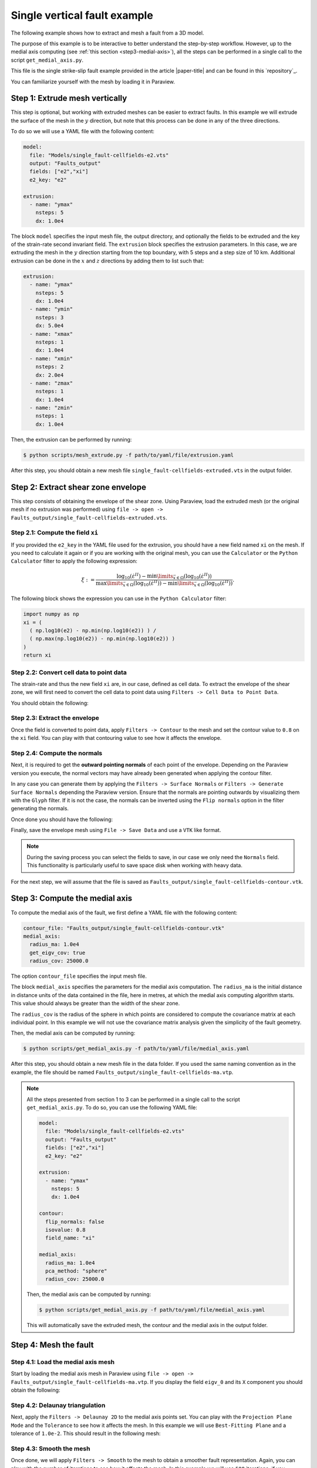 .. _Single-fault-example:

Single vertical fault example
==============================

The following example shows how to extract and mesh a fault from a 3D model.

The purpose of this example is to be interactive to better understand the step-by-step workflow. 
However, up to the medial axis computing (see :ref:`this section <step3-medial-axis>`), all the steps can be performed in a single call to the script ``get_medial_axis.py``.

This file is the single strike-slip fault example provided in the article |paper-title| 
and can be found in this `repository`_. 

You can familiarize yourself with the mesh by loading it in Paraview.

.. image:: ../figures/e2_mesh.png
  :width: 800
  :align: center

Step 1: Extrude mesh vertically
-------------------------------
This step is optional, but working with extruded meshes can be easier to extract faults.
In this example we will extrude the surface of the mesh in the :math:`y` direction, 
but note that this process can be done in any of the three directions.

To do so we will use a YAML file with the following content:

.. code-block:: yaml

    model: 
      file: "Models/single_fault-cellfields-e2.vts"
      output: "Faults_output"
      fields: ["e2","xi"]
      e2_key: "e2"

    extrusion:
      - name: "ymax"
        nsteps: 5
        dx: 1.0e4

The block ``model`` specifies the input mesh file, the output directory, 
and optionally the fields to be extruded and the key of the strain-rate second invariant field.
The ``extrusion`` block specifies the extrusion parameters. 
In this case, we are extruding the mesh in the :math:`y` direction starting from the top boundary,
with 5 steps and a step size of 10 km.
Additional extrusion can be done in the :math:`x` and :math:`z` directions 
by adding them to list such that:

.. code-block:: yaml

    extrusion:
      - name: "ymax"
        nsteps: 5
        dx: 1.0e4
      - name: "ymin"
        nsteps: 3
        dx: 5.0e4
      - name: "xmax"
        nsteps: 1
        dx: 1.0e4
      - name: "xmin"
        nsteps: 2
        dx: 2.0e4
      - name: "zmax"
        nsteps: 1
        dx: 1.0e4
      - name: "zmin"
        nsteps: 1
        dx: 1.0e4

Then, the extrusion can be performed by running:

.. code-block:: bash

    $ python scripts/mesh_extrude.py -f path/to/yaml/file/extrusion.yaml

After this step, you should obtain a new mesh file ``single_fault-cellfields-extruded.vts`` in the output folder.

Step 2: Extract shear zone envelope
------------------------------------
This step consists of obtaining the envelope of the shear zone.
Using Paraview, load the extruded mesh (or the original mesh if no extrusion was performed) using 
``file -> open -> Faults_output/single_fault-cellfields-extruded.vts``.

Step 2.1: Compute the field ``xi``
~~~~~~~~~~~~~~~~~~~~~~~~~~~~~~~~~~
If you provided the ``e2_key`` in the YAML file used for the extrusion, you should have a new field named ``xi`` 
on the mesh.
If you need to calculate it again or if you are working with the original mesh, you can use the ``Calculator`` or the ``Python Calculator`` filter
to apply the following expression:

.. math::

    \xi := \frac{ 
        \log_{10} \left(
          \dot{\varepsilon}^{II}
        \right)
        - \min \limits_{\vec x \in \Omega} \left( 
          \log_{10} \left( 
            \dot{\varepsilon}^{II}
          \right) \right)
    }{ \max \limits_{\vec x \in \Omega} \left( 
          \log_{10} \left( 
            \dot{\varepsilon}^{II}
          \right) \right) 
        - \min \limits_{\vec x \in \Omega} \left( 
          \log_{10} \left( 
            \dot{\varepsilon}^{II}
          \right) \right)
    }.

The following block shows the expression you can use in the ``Python Calculator`` filter:

.. code-block:: python

    import numpy as np
    xi = (
      ( np.log10(e2) - np.min(np.log10(e2)) ) / 
      ( np.max(np.log10(e2)) - np.min(np.log10(e2)) )
    )
    return xi


Step 2.2: Convert cell data to point data
~~~~~~~~~~~~~~~~~~~~~~~~~~~~~~~~~~~~~~~~~~
The strain-rate and thus the new field ``xi`` are, in our case, defined as cell data.
To extract the envelope of the shear zone, we will first need to convert the cell data to point data using
``Filters -> Cell Data to Point Data``.

You should obtain the following:

.. image:: ../figures/xi_mesh.png
  :width: 800
  :align: center


Step 2.3: Extract the envelope
~~~~~~~~~~~~~~~~~~~~~~~~~~~~~~~
Once the field is converted to point data, apply ``Filters -> Contour`` to the mesh and set the contour value to
``0.8`` on the ``xi`` field.
You can play with that contouring value to see how it affects the envelope.

Step 2.4: Compute the normals
~~~~~~~~~~~~~~~~~~~~~~~~~~~~~
Next, it is required to get the **outward pointing normals** of each point of the envelope.
Depending on the Paraview version you execute, the normal vectors may have already been generated when 
applying the contour filter.

In any case you can generate them by applying the ``Filters -> Surface Normals`` or ``Filters -> Generate Surface Normals``
depending the Paraview version.
Ensure that the normals are pointing outwards by visualizing them with the ``Glyph`` filter.
If it is not the case, the normals can be inverted using the ``Flip normals`` option in the filter generating the normals.

Once done you should have the following:

.. image:: ../figures/contour_mesh.png
  :width: 800
  :align: center

Finally, save the envelope mesh using ``File -> Save Data`` and use a ``VTK`` like format.

.. note::
  
  During the saving process you can select the fields to save, in our case we only need the ``Normals`` field. 
  This functionality is particularly useful to save space disk when working with heavy data.

For the next step, we will assume that the file is saved as ``Faults_output/single_fault-cellfields-contour.vtk``.

.. _step3-medial-axis:

Step 3: Compute the medial axis
-------------------------------
To compute the medial axis of the fault, we first define a YAML file with the following content:

.. code-block:: yaml

    contour_file: "Faults_output/single_fault-cellfields-contour.vtk"
    medial_axis:
      radius_ma: 1.0e4
      get_eigv_cov: true
      radius_cov: 25000.0

The option ``contour_file`` specifies the input mesh file.

The block ``medial_axis`` specifies the parameters for the medial axis computation.
The ``radius_ma`` is the initial distance in distance units of the data contained in the file, here in metres, at which the medial axis computing algorithm starts. 
This value should always be greater than the width of the shear zone. 

The ``radius_cov`` is the radius of the sphere in which points are considered to compute 
the covariance matrix at each individual point.
In this example we will not use the covariance matrix analysis given the simplicity of the fault geometry.

Then, the medial axis can be computed by running:

.. code-block:: bash

    $ python scripts/get_medial_axis.py -f path/to/yaml/file/medial_axis.yaml

After this step, you should obtain a new mesh file in the data folder.
If you used the same naming convention as in the example, the file should be named ``Faults_output/single_fault-cellfields-ma.vtp``.

.. note:: 
  All the steps presented from section 1 to 3 can be performed in a single call to the script ``get_medial_axis.py``.
  To do so, you can use the following YAML file:

  .. code-block:: yaml

      model: 
        file: "Models/single_fault-cellfields-e2.vts"
        output: "Faults_output"
        fields: ["e2","xi"]
        e2_key: "e2"

      extrusion:
        - name: "ymax"
          nsteps: 5
          dx: 1.0e4

      contour:
        flip_normals: false
        isovalue: 0.8
        field_name: "xi"

      medial_axis:
        radius_ma: 1.0e4
        pca_method: "sphere"
        radius_cov: 25000.0

  Then, the medial axis can be computed by running:

  .. code-block:: bash

      $ python scripts/get_medial_axis.py -f path/to/yaml/file/medial_axis.yaml

  This will automatically save the extruded mesh, the contour and the medial axis in the output folder.


Step 4: Mesh the fault
----------------------

Step 4.1: Load the medial axis mesh
~~~~~~~~~~~~~~~~~~~~~~~~~~~~~~~~~~~
Start by loading the medial axis mesh in Paraview using ``file -> open -> Faults_output/single_fault-cellfields-ma.vtp``.
If you display the field ``eigv_0`` and its ``X`` component you should obtain the following:

.. image:: ../figures/medial_axis.png
  :width: 800
  :align: center

Step 4.2: Delaunay triangulation
~~~~~~~~~~~~~~~~~~~~~~~~~~~~~~~~
Next, apply the ``Filters -> Delaunay 2D`` to the medial axis points set.
You can play with the ``Projection Plane Mode`` and the ``Tolerance`` to see how it affects the mesh.
In this example we will use ``Best-Fitting Plane`` and a tolerance of ``1.0e-2``.
This should result in the following mesh:

.. image:: ../figures/fault_mesh_coarse.png
  :width: 800
  :align: center

Step 4.3: Smooth the mesh
~~~~~~~~~~~~~~~~~~~~~~~~~
Once done, we will apply ``Filters -> Smooth`` to the mesh to obtain a smoother fault representation.
Again, you can play with the number of iterations to see how it affects the mesh.
In this example we will use ``500`` iterations, if you compute the normal vectors of the mesh using ``Filters -> Surface Normals`` the resulting fault surface should look like:

.. image:: ../figures/fault_mesh.png
  :width: 800
  :align: center

Finally, save the fault mesh using ``File -> Save Data`` to the desired format.

To go further
-------------
Note that with further processing, we can interpolate values from the original mesh to the fault mesh to get 
the stress on fault, the slip rate, etc...

In this example, we processed a model with a single vertical fault, but the same process can be applied to
more complex fault geometries as shown in other examples.